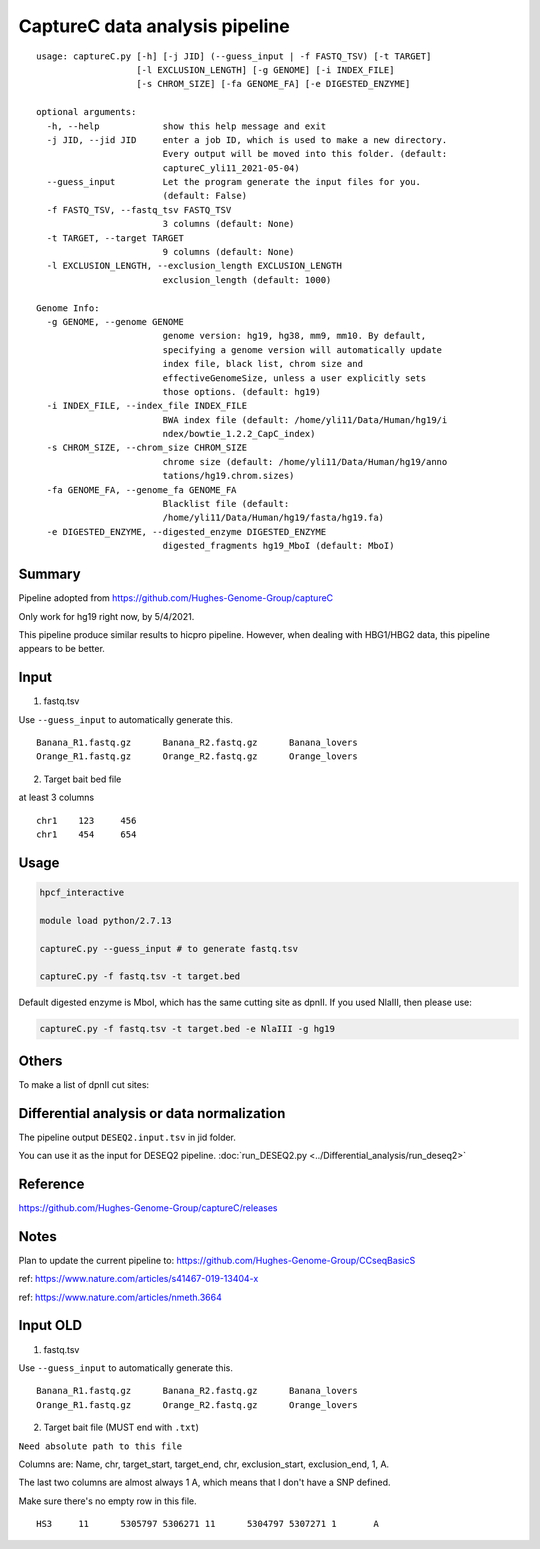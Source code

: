 CaptureC data analysis pipeline
===================================

::

	usage: captureC.py [-h] [-j JID] (--guess_input | -f FASTQ_TSV) [-t TARGET]
	                   [-l EXCLUSION_LENGTH] [-g GENOME] [-i INDEX_FILE]
	                   [-s CHROM_SIZE] [-fa GENOME_FA] [-e DIGESTED_ENZYME]

	optional arguments:
	  -h, --help            show this help message and exit
	  -j JID, --jid JID     enter a job ID, which is used to make a new directory.
	                        Every output will be moved into this folder. (default:
	                        captureC_yli11_2021-05-04)
	  --guess_input         Let the program generate the input files for you.
	                        (default: False)
	  -f FASTQ_TSV, --fastq_tsv FASTQ_TSV
	                        3 columns (default: None)
	  -t TARGET, --target TARGET
	                        9 columns (default: None)
	  -l EXCLUSION_LENGTH, --exclusion_length EXCLUSION_LENGTH
	                        exclusion_length (default: 1000)

	Genome Info:
	  -g GENOME, --genome GENOME
	                        genome version: hg19, hg38, mm9, mm10. By default,
	                        specifying a genome version will automatically update
	                        index file, black list, chrom size and
	                        effectiveGenomeSize, unless a user explicitly sets
	                        those options. (default: hg19)
	  -i INDEX_FILE, --index_file INDEX_FILE
	                        BWA index file (default: /home/yli11/Data/Human/hg19/i
	                        ndex/bowtie_1.2.2_CapC_index)
	  -s CHROM_SIZE, --chrom_size CHROM_SIZE
	                        chrome size (default: /home/yli11/Data/Human/hg19/anno
	                        tations/hg19.chrom.sizes)
	  -fa GENOME_FA, --genome_fa GENOME_FA
	                        Blacklist file (default:
	                        /home/yli11/Data/Human/hg19/fasta/hg19.fa)
	  -e DIGESTED_ENZYME, --digested_enzyme DIGESTED_ENZYME
	                        digested_fragments hg19_MboI (default: MboI)


Summary
^^^^^^^

Pipeline adopted from https://github.com/Hughes-Genome-Group/captureC

Only work for hg19 right now, by 5/4/2021.

This pipeline produce similar results to hicpro pipeline. However, when dealing with HBG1/HBG2 data, this pipeline appears to be better.

Input
^^^^^

1. fastq.tsv

Use ``--guess_input`` to automatically generate this.

::

	Banana_R1.fastq.gz	Banana_R2.fastq.gz	Banana_lovers
	Orange_R1.fastq.gz	Orange_R2.fastq.gz	Orange_lovers

2. Target bait bed file

at least 3 columns

::

	chr1	123	456
	chr1	454	654




Usage
^^^^^

.. code:: bash

	hpcf_interactive

	module load python/2.7.13

	captureC.py --guess_input # to generate fastq.tsv

	captureC.py -f fastq.tsv -t target.bed 

Default digested enzyme is MboI, which has the same cutting site as dpnII. If you used NlaIII, then please use:

.. code:: bash

	captureC.py -f fastq.tsv -t target.bed -e NlaIII -g hg19



Others
^^^^^^

To make a list of dpnII cut sites:

.. code:: bash
	module load ucsc

	oligoMatch dpnII.fa chr11.fa dpnII_chr11.bed

	bedtools complement -i DpnII.bed -g ../bowtie_1.2.2_CapC_index/hg19_20copy_sizes.txt > DpnII_fragments.bed

Differential analysis or data normalization
^^^^^^^^^^^^^

The pipeline output ``DESEQ2.input.tsv`` in jid folder.

You can use it as the input for DESEQ2 pipeline. :doc:`run_DESEQ2.py <../Differential_analysis/run_deseq2>`

Reference
^^^^^^^^^

https://github.com/Hughes-Genome-Group/captureC/releases


Notes
^^^^^

Plan to update the current pipeline to: https://github.com/Hughes-Genome-Group/CCseqBasicS

ref: https://www.nature.com/articles/s41467-019-13404-x



.. image:: https://media.springernature.com/full/springer-static/image/art%3A10.1038%2Fnmeth.3664/MediaObjects/41592_2016_Article_BFnmeth3664_Fig1_HTML.jpg
    :alt: my-picture1

ref: https://www.nature.com/articles/nmeth.3664




Input OLD
^^^^^

1. fastq.tsv

Use ``--guess_input`` to automatically generate this.

::

	Banana_R1.fastq.gz	Banana_R2.fastq.gz	Banana_lovers
	Orange_R1.fastq.gz	Orange_R2.fastq.gz	Orange_lovers

2. Target bait file (MUST end with ``.txt``)

``Need absolute path to this file``

Columns are: Name, chr, target_start, target_end, chr, exclusion_start, exclusion_end, 1, A.

The last two columns are almost always 1 A, which means that I don't have a SNP defined.

Make sure there's no empty row in this file.

::

	HS3	11	5305797	5306271	11	5304797	5307271	1	A












